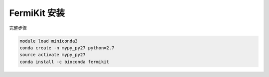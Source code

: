 .. _FermiKit:

FermiKit 安装
===================

完整步骤

.. code:: bash

   module load miniconda3
   conda create -n mypy_py27 python=2.7
   source activate mypy_py27
   conda install -c bioconda fermikit
